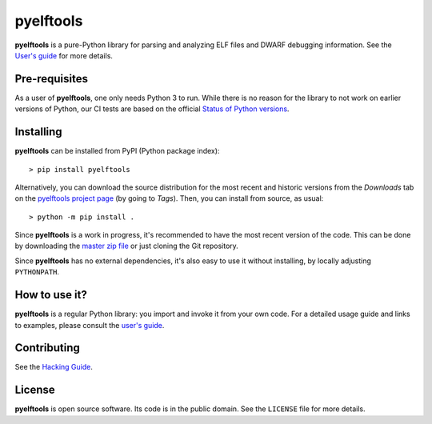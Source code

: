 ==========
pyelftools
==========

.. image:: https://github.com/eliben/pyelftools/workflows/pyelftools-tests/badge.svg
  :align: center
  :target: https://github.com/eliben/pyelftools/actions

**pyelftools** is a pure-Python library for parsing and analyzing ELF files
and DWARF debugging information. See the
`User's guide <doc/user-guide.rst>`_
for more details.

Pre-requisites
--------------

As a user of **pyelftools**, one only needs Python 3 to run. While there is no
reason for the library to not work on earlier versions of Python, our CI
tests are based on the official
`Status of Python versions <https://devguide.python.org/versions/>`__.

Installing
----------

**pyelftools** can be installed from PyPI (Python package index)::

    > pip install pyelftools

Alternatively, you can download the source distribution for the most recent and
historic versions from the *Downloads* tab on the `pyelftools project page
<https://github.com/eliben/pyelftools>`_ (by going to *Tags*). Then, you can
install from source, as usual::

    > python -m pip install .

Since **pyelftools** is a work in progress, it's recommended to have the most
recent version of the code. This can be done by downloading the `master zip
file <https://github.com/eliben/pyelftools/archive/master.zip>`_ or just
cloning the Git repository.

Since **pyelftools** has no external dependencies, it's also easy to use it
without installing, by locally adjusting ``PYTHONPATH``.

How to use it?
--------------

**pyelftools** is a regular Python library: you import and invoke it from your
own code. For a detailed usage guide and links to examples, please consult the
`user's guide <doc/user-guide.rst>`_.

Contributing
------------

See the `Hacking Guide <doc/hacking-guide.rst>`__.

License
-------

**pyelftools** is open source software. Its code is in the public domain. See
the ``LICENSE`` file for more details.
